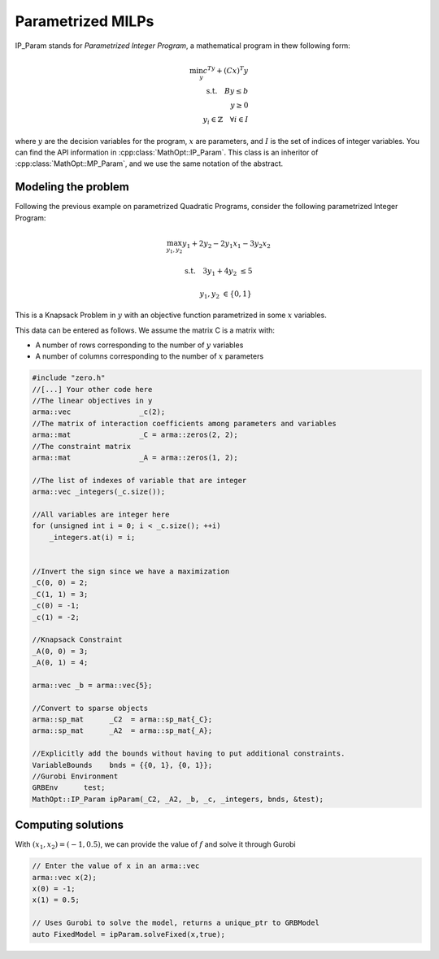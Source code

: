 Parametrized MILPs
*****************


IP_Param stands for *Parametrized Integer Program*, a mathematical program in thew following form:

.. math::
    \min_y c^Ty + (Cx)^T y \\
    \text{s.t.} \quad By \le b \\
    \quad \quad y \ge 0 \\
    \quad \quad y_i \in  \mathbb{Z} \quad \forall i \in I


where :math:`y` are the decision variables for the program, :math:`x` are parameters, and :math:`I` is the set of indices of integer variables.
You can find the API information in :cpp:class:`MathOpt::IP_Param`. This class is an inheritor of :cpp:class:`MathOpt::MP_Param`, and we use the same notation of the abstract.


====================================
Modeling the problem
====================================

Following the previous example on parametrized Quadratic Programs, consider the following parametrized Integer Program:

.. math::

 \max_{y_1, y_2} y_1 + 2y_2 - 2y_1x_1 -3y_2x_2

 \text{s.t.} \quad   3y_1+4y_2 &\le 5
 
 \quad \quad  y_1, y_2 &\in \{0,1\}

This is a Knapsack Problem in :math:`y` with an objective function parametrized in some :math:`x` variables.

This data can be entered as follows. We assume the matrix C is a matrix with:

* A number of rows corresponding to the number of :math:`y` variables
* A number of columns corresponding to the number of :math:`x` parameters

.. code-block:: c

    #include "zero.h"
    //[...] Your other code here
    //The linear objectives in y
    arma::vec                _c(2);
    //The matrix of interaction coefficients among parameters and variables
    arma::mat                _C = arma::zeros(2, 2);
    //The constraint matrix
    arma::mat                _A = arma::zeros(1, 2);

    //The list of indexes of variable that are integer
    arma::vec _integers(_c.size());

    //All variables are integer here
    for (unsigned int i = 0; i < _c.size(); ++i)
        _integers.at(i) = i;


    //Invert the sign since we have a maximization
    _C(0, 0) = 2;
    _C(1, 1) = 3;
    _c(0) = -1;
    _c(1) = -2;

    //Knapsack Constraint
    _A(0, 0) = 3;
    _A(0, 1) = 4;

    arma::vec _b = arma::vec{5};

    //Convert to sparse objects
    arma::sp_mat      _C2  = arma::sp_mat{_C};
    arma::sp_mat      _A2  = arma::sp_mat{_A};

    //Explicitly add the bounds without having to put additional constraints.
    VariableBounds    bnds = {{0, 1}, {0, 1}};
    //Gurobi Environment
    GRBEnv      test;
    MathOpt::IP_Param ipParam(_C2, _A2, _b, _c, _integers, bnds, &test);


====================================
Computing solutions
====================================
With :math:`(x_1, x_2) = (-1, 0.5)`, we can provide the value of :math:`f` and solve it through Gurobi

.. code-block:: c

    // Enter the value of x in an arma::vec
    arma::vec x(2);
    x(0) = -1;
    x(1) = 0.5;

    // Uses Gurobi to solve the model, returns a unique_ptr to GRBModel
    auto FixedModel = ipParam.solveFixed(x,true);
